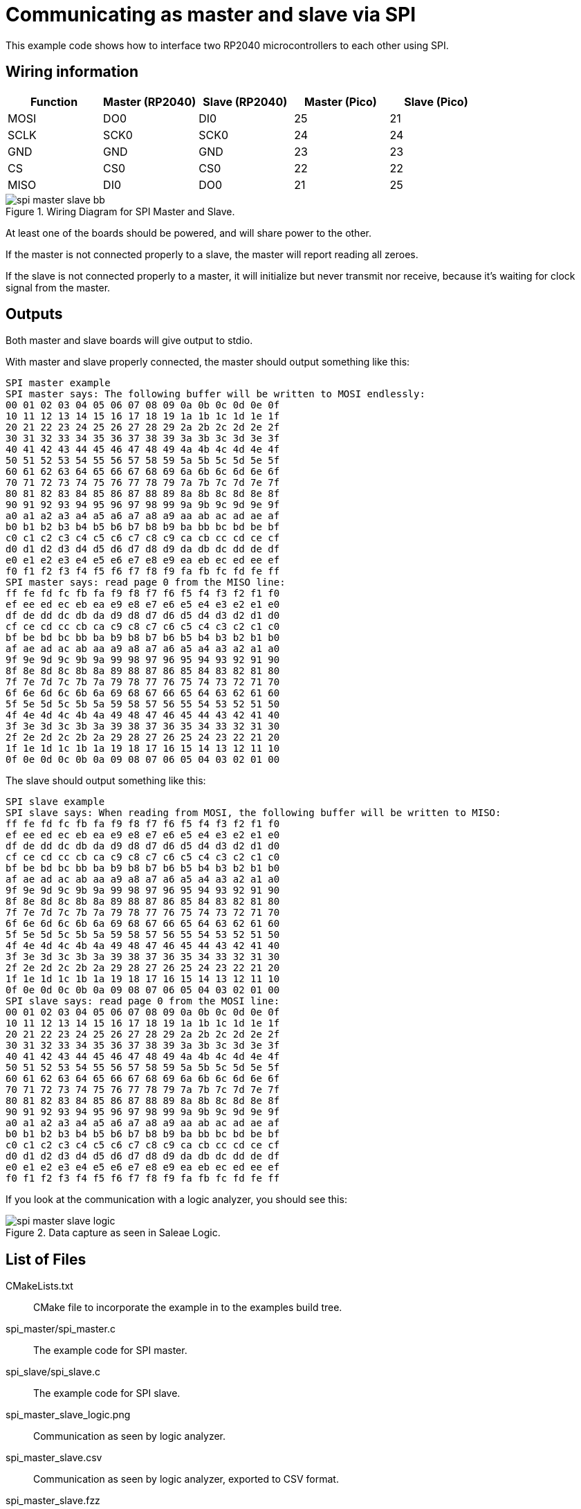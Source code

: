 = Communicating as master and slave via SPI

This example code shows how to interface two RP2040 microcontrollers to each other using SPI.

== Wiring information

[frame="topbot",options="header"]
|===
| Function | Master (RP2040) | Slave (RP2040) | Master (Pico) | Slave (Pico)
| MOSI | DO0  | DI0  | 25 | 21
| SCLK | SCK0 | SCK0 | 24 | 24
| GND  | GND  | GND  | 23 | 23
| CS   | CS0  | CS0  | 22 | 22
| MISO | DI0  | DO0  | 21 | 25
|===

[[spi_master_slave_wiring]]
[pdfwidth=75%]
.Wiring Diagram for SPI Master and Slave.
image::spi_master_slave_bb.png[]

At least one of the boards should be powered, and will share power to the other.

If the master is not connected properly to a slave, the master will report reading all zeroes.

If the slave is not connected properly to a master, it will initialize but never transmit nor receive, because it's waiting for clock signal from the master.

== Outputs

Both master and slave boards will give output to stdio.

With master and slave properly connected, the master should output something like this:

....
SPI master example
SPI master says: The following buffer will be written to MOSI endlessly:
00 01 02 03 04 05 06 07 08 09 0a 0b 0c 0d 0e 0f
10 11 12 13 14 15 16 17 18 19 1a 1b 1c 1d 1e 1f
20 21 22 23 24 25 26 27 28 29 2a 2b 2c 2d 2e 2f
30 31 32 33 34 35 36 37 38 39 3a 3b 3c 3d 3e 3f
40 41 42 43 44 45 46 47 48 49 4a 4b 4c 4d 4e 4f
50 51 52 53 54 55 56 57 58 59 5a 5b 5c 5d 5e 5f
60 61 62 63 64 65 66 67 68 69 6a 6b 6c 6d 6e 6f
70 71 72 73 74 75 76 77 78 79 7a 7b 7c 7d 7e 7f
80 81 82 83 84 85 86 87 88 89 8a 8b 8c 8d 8e 8f
90 91 92 93 94 95 96 97 98 99 9a 9b 9c 9d 9e 9f
a0 a1 a2 a3 a4 a5 a6 a7 a8 a9 aa ab ac ad ae af
b0 b1 b2 b3 b4 b5 b6 b7 b8 b9 ba bb bc bd be bf
c0 c1 c2 c3 c4 c5 c6 c7 c8 c9 ca cb cc cd ce cf
d0 d1 d2 d3 d4 d5 d6 d7 d8 d9 da db dc dd de df
e0 e1 e2 e3 e4 e5 e6 e7 e8 e9 ea eb ec ed ee ef
f0 f1 f2 f3 f4 f5 f6 f7 f8 f9 fa fb fc fd fe ff
SPI master says: read page 0 from the MISO line:
ff fe fd fc fb fa f9 f8 f7 f6 f5 f4 f3 f2 f1 f0
ef ee ed ec eb ea e9 e8 e7 e6 e5 e4 e3 e2 e1 e0
df de dd dc db da d9 d8 d7 d6 d5 d4 d3 d2 d1 d0
cf ce cd cc cb ca c9 c8 c7 c6 c5 c4 c3 c2 c1 c0
bf be bd bc bb ba b9 b8 b7 b6 b5 b4 b3 b2 b1 b0
af ae ad ac ab aa a9 a8 a7 a6 a5 a4 a3 a2 a1 a0
9f 9e 9d 9c 9b 9a 99 98 97 96 95 94 93 92 91 90
8f 8e 8d 8c 8b 8a 89 88 87 86 85 84 83 82 81 80
7f 7e 7d 7c 7b 7a 79 78 77 76 75 74 73 72 71 70
6f 6e 6d 6c 6b 6a 69 68 67 66 65 64 63 62 61 60
5f 5e 5d 5c 5b 5a 59 58 57 56 55 54 53 52 51 50
4f 4e 4d 4c 4b 4a 49 48 47 46 45 44 43 42 41 40
3f 3e 3d 3c 3b 3a 39 38 37 36 35 34 33 32 31 30
2f 2e 2d 2c 2b 2a 29 28 27 26 25 24 23 22 21 20
1f 1e 1d 1c 1b 1a 19 18 17 16 15 14 13 12 11 10
0f 0e 0d 0c 0b 0a 09 08 07 06 05 04 03 02 01 00
....

The slave should output something like this:

....
SPI slave example
SPI slave says: When reading from MOSI, the following buffer will be written to MISO:
ff fe fd fc fb fa f9 f8 f7 f6 f5 f4 f3 f2 f1 f0
ef ee ed ec eb ea e9 e8 e7 e6 e5 e4 e3 e2 e1 e0
df de dd dc db da d9 d8 d7 d6 d5 d4 d3 d2 d1 d0
cf ce cd cc cb ca c9 c8 c7 c6 c5 c4 c3 c2 c1 c0
bf be bd bc bb ba b9 b8 b7 b6 b5 b4 b3 b2 b1 b0
af ae ad ac ab aa a9 a8 a7 a6 a5 a4 a3 a2 a1 a0
9f 9e 9d 9c 9b 9a 99 98 97 96 95 94 93 92 91 90
8f 8e 8d 8c 8b 8a 89 88 87 86 85 84 83 82 81 80
7f 7e 7d 7c 7b 7a 79 78 77 76 75 74 73 72 71 70
6f 6e 6d 6c 6b 6a 69 68 67 66 65 64 63 62 61 60
5f 5e 5d 5c 5b 5a 59 58 57 56 55 54 53 52 51 50
4f 4e 4d 4c 4b 4a 49 48 47 46 45 44 43 42 41 40
3f 3e 3d 3c 3b 3a 39 38 37 36 35 34 33 32 31 30
2f 2e 2d 2c 2b 2a 29 28 27 26 25 24 23 22 21 20
1f 1e 1d 1c 1b 1a 19 18 17 16 15 14 13 12 11 10
0f 0e 0d 0c 0b 0a 09 08 07 06 05 04 03 02 01 00
SPI slave says: read page 0 from the MOSI line:
00 01 02 03 04 05 06 07 08 09 0a 0b 0c 0d 0e 0f
10 11 12 13 14 15 16 17 18 19 1a 1b 1c 1d 1e 1f
20 21 22 23 24 25 26 27 28 29 2a 2b 2c 2d 2e 2f
30 31 32 33 34 35 36 37 38 39 3a 3b 3c 3d 3e 3f
40 41 42 43 44 45 46 47 48 49 4a 4b 4c 4d 4e 4f
50 51 52 53 54 55 56 57 58 59 5a 5b 5c 5d 5e 5f
60 61 62 63 64 65 66 67 68 69 6a 6b 6c 6d 6e 6f
70 71 72 73 74 75 76 77 78 79 7a 7b 7c 7d 7e 7f
80 81 82 83 84 85 86 87 88 89 8a 8b 8c 8d 8e 8f
90 91 92 93 94 95 96 97 98 99 9a 9b 9c 9d 9e 9f
a0 a1 a2 a3 a4 a5 a6 a7 a8 a9 aa ab ac ad ae af
b0 b1 b2 b3 b4 b5 b6 b7 b8 b9 ba bb bc bd be bf
c0 c1 c2 c3 c4 c5 c6 c7 c8 c9 ca cb cc cd ce cf
d0 d1 d2 d3 d4 d5 d6 d7 d8 d9 da db dc dd de df
e0 e1 e2 e3 e4 e5 e6 e7 e8 e9 ea eb ec ed ee ef
f0 f1 f2 f3 f4 f5 f6 f7 f8 f9 fa fb fc fd fe ff
....

If you look at the communication with a logic analyzer, you should see this:

[[spi_master_slave_wiring]]
[pdfwidth=75%]
.Data capture as seen in Saleae Logic.
image::spi_master_slave_logic.png[]

== List of Files

CMakeLists.txt:: CMake file to incorporate the example in to the examples build tree.
spi_master/spi_master.c:: The example code for SPI master.
spi_slave/spi_slave.c:: The example code for SPI slave.
spi_master_slave_logic.png:: Communication as seen by logic analyzer.
spi_master_slave.csv:: Communication as seen by logic analyzer, exported to CSV format.
spi_master_slave.fzz:: Fritzing file.
spi_master_slave_bb.png:: Breadboard wiring diagram.

== Bill of Materials

.A list of materials required for the example
[[spi-master-slave-bom-table]]
[cols=3]
|===
| *Item* | *Quantity* | Details
| Breadboard | 1 | generic part
| Raspberry Pi Pico | 2 | https://www.raspberrypi.com/products/raspberry-pi-pico/
| M/M Jumper wires | 8 | generic part
|===


